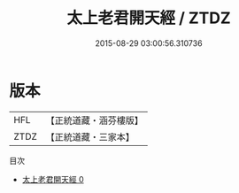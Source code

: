 #+TITLE: 太上老君開天經 / ZTDZ

#+DATE: 2015-08-29 03:00:56.310736
* 版本
 |       HFL|【正統道藏・涵芬樓版】|
 |      ZTDZ|【正統道藏・三家本】|
目次
 - [[file:KR5h0006_000.txt][太上老君開天經 0]]
